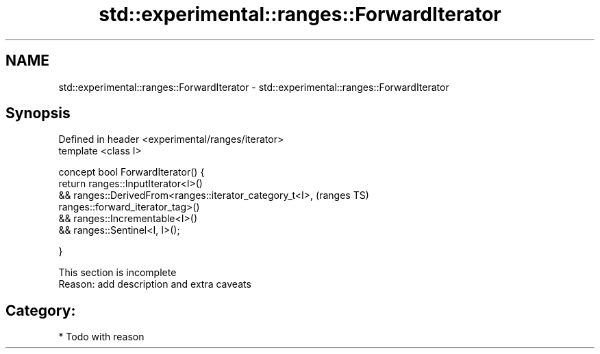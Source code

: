 .TH std::experimental::ranges::ForwardIterator 3 "2017.04.02" "http://cppreference.com" "C++ Standard Libary"
.SH NAME
std::experimental::ranges::ForwardIterator \- std::experimental::ranges::ForwardIterator

.SH Synopsis
   Defined in header <experimental/ranges/iterator>
   template <class I>

   concept bool ForwardIterator() {
       return ranges::InputIterator<I>()
           && ranges::DerivedFrom<ranges::iterator_category_t<I>,           (ranges TS)
   ranges::forward_iterator_tag>()
           && ranges::Incrementable<I>()
           && ranges::Sentinel<I, I>();

   }

    This section is incomplete
    Reason: add description and extra caveats

.SH Category:

     * Todo with reason
